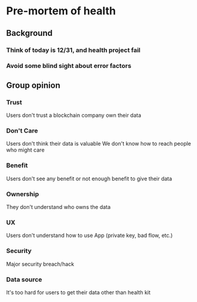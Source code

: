 * Pre-mortem of health
** Background
*** Think of today is 12/31, and health project fail
*** Avoid some blind sight about error factors
** Group opinion
*** Trust

    Users don't trust a blockchain company own their data

*** Don't Care

    Users don't think their data is valuable
    We don't know how to reach people who might care

*** Benefit

    Users don't see any benefit or not enough benefit to give their
    data

*** Ownership

    They don't understand who owns the data

*** UX

    Users don't understand how to use App (private key, bad flow, etc.)

*** Security

    Major security breach/hack

*** Data source

    It's too hard for users to get their data other than health kit
